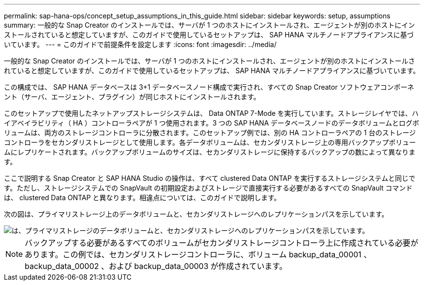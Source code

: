 ---
permalink: sap-hana-ops/concept_setup_assumptions_in_this_guide.html 
sidebar: sidebar 
keywords: setup, assumptions 
summary: 一般的な Snap Creator のインストールでは、サーバが 1 つのホストにインストールされ、エージェントが別のホストにインストールされていると想定していますが、このガイドで使用しているセットアップは、 SAP HANA マルチノードアプライアンスに基づいています。 
---
= このガイドで前提条件を設定します
:icons: font
:imagesdir: ../media/


[role="lead"]
一般的な Snap Creator のインストールでは、サーバが 1 つのホストにインストールされ、エージェントが別のホストにインストールされていると想定していますが、このガイドで使用しているセットアップは、 SAP HANA マルチノードアプライアンスに基づいています。

この構成では、 SAP HANA データベースは 3+1 データベースノード構成で実行され、すべての Snap Creator ソフトウェアコンポーネント（サーバ、エージェント、プラグイン）が同じホストにインストールされます。

このセットアップで使用したネットアップストレージシステムは、 Data ONTAP 7-Mode を実行しています。ストレージレイヤでは、ハイアベイラビリティ（ HA ）コントローラペアが 1 つ使用されます。3 つの SAP HANA データベースノードのデータボリュームとログボリュームは、両方のストレージコントローラに分散されます。このセットアップ例では、別の HA コントローラペアの 1 台のストレージコントローラをセカンダリストレージとして使用します。各データボリュームは、セカンダリストレージ上の専用バックアップボリュームにレプリケートされます。バックアップボリュームのサイズは、セカンダリストレージに保持するバックアップの数によって異なります。

ここで説明する Snap Creator と SAP HANA Studio の操作は、すべて clustered Data ONTAP を実行するストレージシステムと同じです。ただし、ストレージシステムでの SnapVault の初期設定およびストレージで直接実行する必要があるすべての SnapVault コマンドは、 clustered Data ONTAP と異なります。相違点については、このガイドで説明します。

次の図は、プライマリストレージ上のデータボリュームと、セカンダリストレージへのレプリケーションパスを示しています。

image::../media/sap_hana_multimode_setup.gif[は、プライマリストレージのデータボリュームと、セカンダリストレージへのレプリケーションパスを示しています。]


NOTE: バックアップする必要があるすべてのボリュームがセカンダリストレージコントローラ上に作成されている必要があります。この例では、セカンダリストレージコントローラに、ボリューム backup_data_00001 、 backup_data_00002 、および backup_data_00003 が作成されています。
